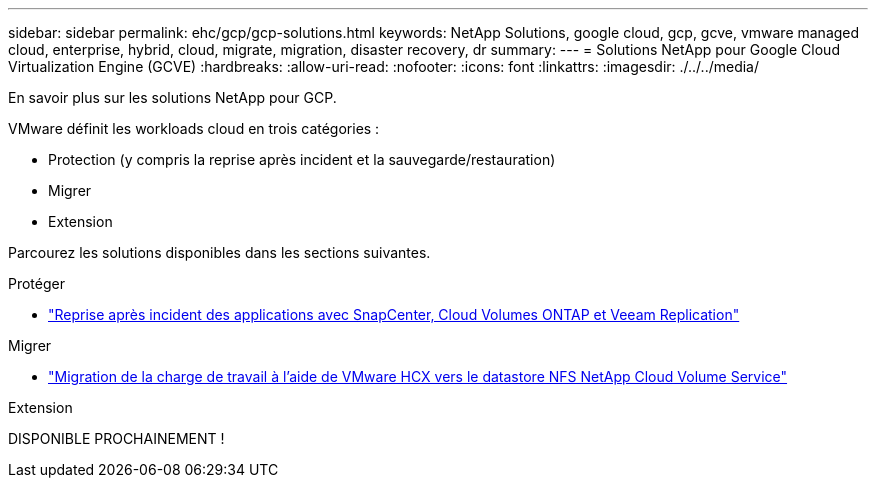 ---
sidebar: sidebar 
permalink: ehc/gcp/gcp-solutions.html 
keywords: NetApp Solutions, google cloud, gcp, gcve, vmware managed cloud, enterprise, hybrid, cloud, migrate, migration, disaster recovery, dr 
summary:  
---
= Solutions NetApp pour Google Cloud Virtualization Engine (GCVE)
:hardbreaks:
:allow-uri-read: 
:nofooter: 
:icons: font
:linkattrs: 
:imagesdir: ./../../media/


[role="lead"]
En savoir plus sur les solutions NetApp pour GCP.

VMware définit les workloads cloud en trois catégories :

* Protection (y compris la reprise après incident et la sauvegarde/restauration)
* Migrer
* Extension


Parcourez les solutions disponibles dans les sections suivantes.

[role="tabbed-block"]
====
.Protéger
--
* link:gcp-app-dr-sc-cvo-veeam.html["Reprise après incident des applications avec SnapCenter, Cloud Volumes ONTAP et Veeam Replication"]


--
.Migrer
--
* link:gcp-migrate-vmware-hcx.html["Migration de la charge de travail à l'aide de VMware HCX vers le datastore NFS NetApp Cloud Volume Service"]


--
.Extension
--
DISPONIBLE PROCHAINEMENT !

--
====